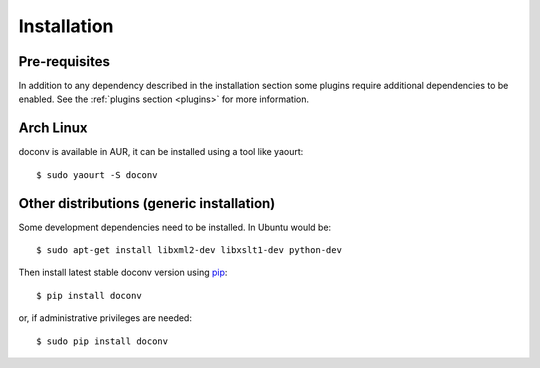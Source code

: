 ============
Installation
============


Pre-requisites
==============

In addition to any dependency described in the installation section some plugins require
additional dependencies to be enabled. See the :ref:`plugins section <plugins>` for more information.

Arch Linux
==========

doconv is available in AUR, it can be installed using a tool like yaourt::

    $ sudo yaourt -S doconv

Other distributions (generic installation)
==========================================

Some development dependencies need to be installed. In Ubuntu would be::

    $ sudo apt-get install libxml2-dev libxslt1-dev python-dev

Then install latest stable doconv version using pip_::

    $ pip install doconv

or, if administrative privileges are needed::

    $ sudo pip install doconv

.. _pip: http://pypi.python.org/pypi/pip
